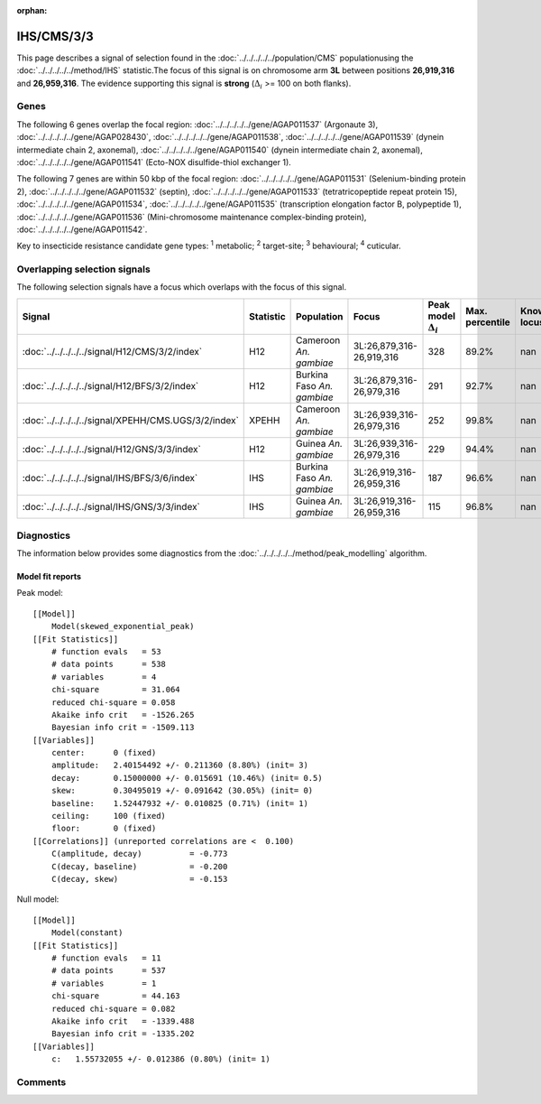 :orphan:




IHS/CMS/3/3
===========

This page describes a signal of selection found in the
:doc:`../../../../../population/CMS` populationusing the :doc:`../../../../../method/IHS` statistic.The focus of this signal is on chromosome arm
**3L** between positions **26,919,316** and
**26,959,316**.
The evidence supporting this signal is
**strong** (:math:`\Delta_{i}` >= 100 on both flanks).





.. raw:: html
    :file: peak_location.html

.. raw:: html

    <div class='bokeh-figure figure'><p class='caption'>
    <strong>Signal location</strong>. Blue markers show the values of the selection statistic.
    The dashed black line shows the fitted peak model. The shaded red area shows the focus of the
    selection signal. The shaded blue area shows the genomic region in linkage with the
    selection event. Use the mouse wheel or the controls at the top right of the plot to zoom
    in, and hover over genes to see gene names and descriptions.
    </p></div>

Genes
-----


The following 6 genes overlap the focal region: :doc:`../../../../../gene/AGAP011537` (Argonaute 3),  :doc:`../../../../../gene/AGAP028430`,  :doc:`../../../../../gene/AGAP011538`,  :doc:`../../../../../gene/AGAP011539` (dynein intermediate chain 2, axonemal),  :doc:`../../../../../gene/AGAP011540` (dynein intermediate chain 2, axonemal),  :doc:`../../../../../gene/AGAP011541` (Ecto-NOX disulfide-thiol exchanger 1).



The following 7 genes are within 50 kbp of the focal
region: :doc:`../../../../../gene/AGAP011531` (Selenium-binding protein 2),  :doc:`../../../../../gene/AGAP011532` (septin),  :doc:`../../../../../gene/AGAP011533` (tetratricopeptide repeat protein 15),  :doc:`../../../../../gene/AGAP011534`,  :doc:`../../../../../gene/AGAP011535` (transcription elongation factor B, polypeptide 1),  :doc:`../../../../../gene/AGAP011536` (Mini-chromosome maintenance complex-binding protein),  :doc:`../../../../../gene/AGAP011542`.


Key to insecticide resistance candidate gene types: :sup:`1` metabolic;
:sup:`2` target-site; :sup:`3` behavioural; :sup:`4` cuticular.

Overlapping selection signals
-----------------------------

The following selection signals have a focus which overlaps with the
focus of this signal.

.. cssclass:: table-hover
.. list-table::
    :widths: auto
    :header-rows: 1

    * - Signal
      - Statistic
      - Population
      - Focus
      - Peak model :math:`\Delta_{i}`
      - Max. percentile
      - Known locus
    * - :doc:`../../../../../signal/H12/CMS/3/2/index`
      - H12
      - Cameroon *An. gambiae*
      - 3L:26,879,316-26,919,316
      - 328
      - 89.2%
      - nan
    * - :doc:`../../../../../signal/H12/BFS/3/2/index`
      - H12
      - Burkina Faso *An. gambiae*
      - 3L:26,879,316-26,979,316
      - 291
      - 92.7%
      - nan
    * - :doc:`../../../../../signal/XPEHH/CMS.UGS/3/2/index`
      - XPEHH
      - Cameroon *An. gambiae*
      - 3L:26,939,316-26,979,316
      - 252
      - 99.8%
      - nan
    * - :doc:`../../../../../signal/H12/GNS/3/3/index`
      - H12
      - Guinea *An. gambiae*
      - 3L:26,939,316-26,979,316
      - 229
      - 94.4%
      - nan
    * - :doc:`../../../../../signal/IHS/BFS/3/6/index`
      - IHS
      - Burkina Faso *An. gambiae*
      - 3L:26,919,316-26,959,316
      - 187
      - 96.6%
      - nan
    * - :doc:`../../../../../signal/IHS/GNS/3/3/index`
      - IHS
      - Guinea *An. gambiae*
      - 3L:26,919,316-26,959,316
      - 115
      - 96.8%
      - nan
    




Diagnostics
-----------

The information below provides some diagnostics from the
:doc:`../../../../../method/peak_modelling` algorithm.

.. raw:: html

    <div class="figure">
    <img src="../../../../../_static/data/signal/IHS/CMS/3/3/peak_finding.png"/>
    <p class="caption"><strong>Selection signal in context</strong>. @@TODO</p>
    </div>

.. raw:: html

    <div class="figure">
    <img src="../../../../../_static/data/signal/IHS/CMS/3/3/peak_targetting.png"/>
    <p class="caption"><strong>Peak targetting</strong>. @@TODO</p>
    </div>

.. raw:: html

    <div class="figure">
    <img src="../../../../../_static/data/signal/IHS/CMS/3/3/peak_fit.png"/>
    <p class="caption"><strong>Peak fitting diagnostics</strong>. @@TODO</p>
    </div>

Model fit reports
~~~~~~~~~~~~~~~~~

Peak model::

    [[Model]]
        Model(skewed_exponential_peak)
    [[Fit Statistics]]
        # function evals   = 53
        # data points      = 538
        # variables        = 4
        chi-square         = 31.064
        reduced chi-square = 0.058
        Akaike info crit   = -1526.265
        Bayesian info crit = -1509.113
    [[Variables]]
        center:      0 (fixed)
        amplitude:   2.40154492 +/- 0.211360 (8.80%) (init= 3)
        decay:       0.15000000 +/- 0.015691 (10.46%) (init= 0.5)
        skew:        0.30495019 +/- 0.091642 (30.05%) (init= 0)
        baseline:    1.52447932 +/- 0.010825 (0.71%) (init= 1)
        ceiling:     100 (fixed)
        floor:       0 (fixed)
    [[Correlations]] (unreported correlations are <  0.100)
        C(amplitude, decay)          = -0.773 
        C(decay, baseline)           = -0.200 
        C(decay, skew)               = -0.153 


Null model::

    [[Model]]
        Model(constant)
    [[Fit Statistics]]
        # function evals   = 11
        # data points      = 537
        # variables        = 1
        chi-square         = 44.163
        reduced chi-square = 0.082
        Akaike info crit   = -1339.488
        Bayesian info crit = -1335.202
    [[Variables]]
        c:   1.55732055 +/- 0.012386 (0.80%) (init= 1)



Comments
--------


.. raw:: html

    <div id="disqus_thread"></div>
    <script>
    
    (function() { // DON'T EDIT BELOW THIS LINE
    var d = document, s = d.createElement('script');
    s.src = 'https://agam-selection-atlas.disqus.com/embed.js';
    s.setAttribute('data-timestamp', +new Date());
    (d.head || d.body).appendChild(s);
    })();
    </script>
    <noscript>Please enable JavaScript to view the <a href="https://disqus.com/?ref_noscript">comments.</a></noscript>


